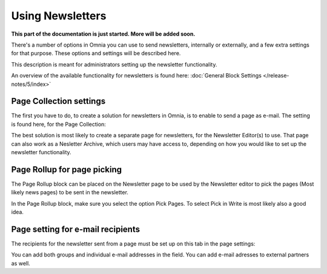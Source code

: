 Using Newsletters
===========================

**This part of the documentation is just started. More will be added soon.**

There's a number of options in Omnia you can use to send newsletters, internally or externally, and a few extra settings for that purpose. These options and settings will be described here.

This description is meant for administrators setting up the newsletter functionality.

An overview of the available functionality for newsletters is found here: :doc:`General Block Settings </release-notes/5/index>`

Page Collection settings
********************************
The first you have to do, to create a solution for newsletters in Omnia, is to enable to send a page as e-mail. The setting is found here, for the Page Collection:

.. image:: newsletter-page-collection.png

The best solution is most likely to create a separate page for newsletters, for the Newsletter Editor(s) to use. That page can also work as a Nesletter Archive, which users may have access to, depending on how you would like to set up the newsletter functionality.

Page Rollup for page picking
*****************************
The Page Rollup block can be placed on the Newsletter page to be used by the Newsletter editor to pick the pages (Most likely news pages) to be sent in the newsletter.

In the Page Rollup block, make sure you select the option Pick Pages. To select Pick in Write is most likely also a good idea.

.. image:: page-rollup-pick-pages.png

Page setting for e-mail recipients
**************************************
The recipients for the newsletter sent from a page must be set up on this tab in the page settings:

.. image:: page-setting-newsletter.png

You can add both groups and individual e-mail addresses in the field. You can add e-mail adresses to external partners as well.





 
